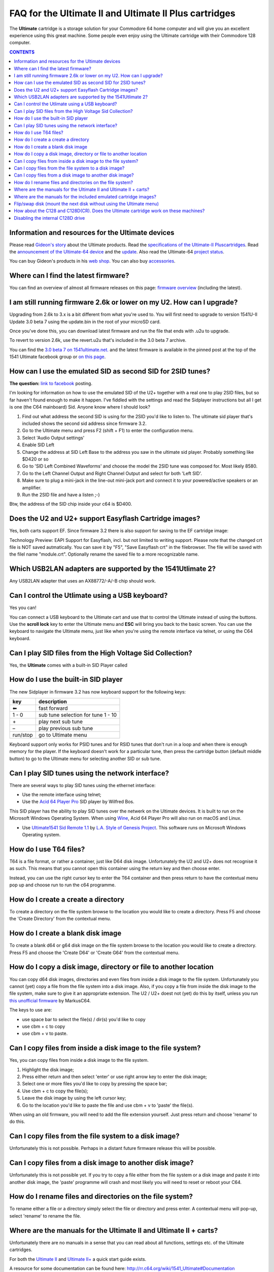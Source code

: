 =======================================================
FAQ for the Ultimate II and Ultimate II Plus cartridges
=======================================================
The **Ultimate** cartridge is a storage solution for your Commodore 64 home
computer and will give you an excellent experience using this great machine.
Some people even enjoy using the Ultimate cartridge with their Commodore 128
computer.

.. contents:: **CONTENTS**
   :depth: 2

Information and resources for the Ultimate devices
--------------------------------------------------

Please read `Gideon's story <https://ultimate64.com/AboutUs>`_ about the
Ultimate products. Read the `specifications of the Ultimate-II Pluscartridges
<http://www.1541ultimate.net/content/index.php?option=com_content&view=article&i
d=42&Itemid=20>`_. Read the `announcement of the Ultimate-64 device
<http://www.1541ultimate.net/content/index.php?option=com_
content&view=article&id=74&Itemid=127>`_ and the `update
<http://www.1541ultimate.net/content/index.php?option=com
_content&view=article&id=75&Itemid=127>`_. Also read the Ultimate-64 `project
status <https://ultimate64.com/ProjectStatus>`_.

You can buy Gideon's products in his `web
shop <https://ultimate64.com/Main_products>`_. You can also buy
`accessories <https://ultimate64.com/Accessories>`_.


Where can I find the latest firmware?
-------------------------------------
You can find an overview of almost all firmware releases on this page: `firmware
overview
<https://ammo.home.xs4all.nl/Ultimate_Carts/firmware_ultimate_carts.html>`_ 
(including the latest).


I am still running firmware 2.6k or lower on my U2. How can I upgrade?
----------------------------------------------------------------------
Upgrading from 2.6k to 3.x is a bit different from what you're used to. You
will first need to upgrade to version 1541U-II Update 3.0 beta 7 using the
update.bin in the root of your microSD card.

Once you've done this, you can download latest firmware and run the file that
ends with .u2u to upgrade.

To revert to version 2.6k, use the revert.u2u that's included in the 3.0 beta 7
archive.

You can find the `3.0 beta 7 on 1541ultimate.net.
<http://www.1541ultimate.net/content/index.php?option=com_content&view=article&i
d=67:1541u-ii-update-30b7&catid=4&Itemid=19>`_ and the latest firmware is
available in the pinned post at the top of the 1541 Ultimate facebook group or
`on this page
<https://ammo.home.xs4all.nl/Ultimate_Carts/firmware_ultimate_carts.html>`_.


How can I use the emulated SID as second SID for 2SID tunes?
------------------------------------------------------------
**The question:** `link to facebook
<https://www.facebook.com/groups/1541ultimate/permalink/101556178971577
53/?comment_id=10155617970787753&comment_tracking=%7B%22tn%22%3A%22R3%22%7D>`_
posting.

I'm looking for information on how to use the emulated SID of the U2+ together
with a real one to play 2SID files, but so far haven't found enough to make it
happen. I've fiddled with the settings and read the Sidplayer instructions but
all I get is one (the C64 mainboard) Sid. Anyone know where I should look?

1. Find out what address the second SID is using for the 2SID you'd like to
   listen to. The ultimate sid player that's included shows the second sid
   address since firmware 3.2.
2. Go to the Ultimate menu and press F2 (shift + F1) to enter the configuration
   menu.
3. Select 'Audio Output settings'
4. Enable SID Left
5. Change the address at SID Left Base to the address you saw in the ultimate
   sid player. Probably something like $D420 or so
6. Go to 'SID Left Combined Waveforms' and choose the model the 2SID tune was
   composed for. Most likely 8580.
7. Go to the Left Channel Output and Right Channel Output and select for both
   'Left SID'.
8. Make sure to plug a mini-jack in the line-out mini-jack port and connect it
   to your powered/active speakers or an amplifier.
9. Run the 2SID file and have a listen ;-)

Btw, the address of the SID chip inside your c64 is $D400.


Does the U2 and U2+ support Easyflash Cartridge images?
-------------------------------------------------------
Yes, both carts support EF. Since firmware 3.2 there is also support for saving
to the EF cartridge image:

Technology Preview: EAPI Support for Easyflash, incl. but not limited to
writing support. Please note that the changed crt file is NOT saved
autmatically. You can save it by "F5", "Save Easyflash crt" in the filebrowser. 
The file will be saved with the filel name "module.crt". Optionally rename the 
saved file to a more recognizable name.


Which USB2LAN adapters are supported by the 1541Utlimate 2?
-----------------------------------------------------------
Any USB2LAN adapter that uses an AX88772/-A/-B chip should work.


Can I control the Utlimate using a USB keyboard?
------------------------------------------------
Yes you can!

You can connect a USB keyboard to the Ultimate cart and use that to control the
Ultimate instead of using the buttons. Use the **scroll lock** key to enter the
Ultimate menu and **ESC** will bring you back to the basic screen. You can use
the keyboard to navigate the Ultimate menu, just like when you're using the
remote interface via telnet, or using the C64 keyboard.


Can I play SID files from the High Voltage Sid Collection?
----------------------------------------------------------
Yes, the **Ultimate** comes with a built-in SID Player called


How do I use the built-in SID player
------------------------------------
The new Sidplayer in firmware 3.2 has now keyboard support for the following
keys:

============ ===========
key          description
============ ===========
|left arrow| fast forward
1 - 0        sub tune selection for tune 1 - 10
\+           play next sub tune
\ –          play previous sub tune
run/stop     go to Ultimate menu
============ ===========

Keyboard support only works for PSID tunes and for RSID tunes that don't run in
a loop and when there is enough memory for the player. If the keyboard doesn't
work for a particular tune, then press the cartridge button (default middle
button) to go to the Ultimate menu for selecting another SID or sub tune.


Can I play SID tunes using the network interface?
-------------------------------------------------
There are several ways to play SID tunes using the ethernet interface:

* Use the remote interface using telnet;
* Use the `Acid 64 Player Pro <https://acid64.com/>`_ SID player by Wilfred Bos.

This SID player has the ability to play SID tunes over the netwerk on the
Ultimate devices. It is built to run on the Microsoft Windows Operating System.
When using `Wine <https://www.winehq.org/>`_, Acid 64 Player Pro will also run on macOS and Linux.

* Use `Ultimate1541 Sid Remote 1.1 <https://csdb.dk/release/?id=157085>`_ by
  `L.A. Style of Genesis Project <http://csdb.dk/scener/?id=673>`_. This
  software runs on Microsoft Windows Operating system.


How do I use T64 files?
-----------------------
T64 is a file format, or rather a container, just like D64 disk image.
Unfortunately the U2 and U2+ does not recognise it as such. This means that you
cannot open this container using the return key and then choose enter.

Instead, you can use the right cursor key to enter the T64 container and then
press return to have the contextual menu pop up and choose run to run the c64
programme.


How do I create a create a directory
------------------------------------
To create a directory on the file system browse to the location you would like
to create a directory. Press F5 and choose the 'Create Directory' from the
contextual menu.


How do I create a blank disk image
----------------------------------
To create a blank d64 or g64 disk image on the file system browse to the
location you would like to create a directory. Press F5 and choose the 'Create
D64' or 'Create G64' from the contextual menu.


How do I copy a disk image, directory or file to another location
-----------------------------------------------------------------
You can copy d64 disk images, directories and even files from inside a disk
image to the file system. Unfortunately you cannot (yet) copy a file from the
file system into a disk image. Also, if you copy a file from inside the disk
image to the file system, make sure to give it an appropriate extension. The U2
/ U2+ doest not (yet) do this by itself, unless you run `this unofficial
firmware
<https://github.com/markusC64/1541ultimate2/releases/tag/3.2a_180411%2B_v1>`_
by MarkusC64.

The keys to use are:

* use space bar to select the file(s) / dir(s) you'd like to copy
* use cbm + c to copy
* use cbm + v to paste.


Can I copy files from inside a disk image to the file system?
-------------------------------------------------------------
Yes, you can copy files from inside a disk image to the file system.

1.  Highlight the disk image;
2.  Press either return and then select 'enter' or use right arrow key to
    enter the disk image;
3.  Select one or more files you'd like to copy by pressing the space bar;
4.  Use cbm + c to copy the file(s);
5.  Leave the disk image by using the left cursor key;
6.  Go to the location you'd like to paste the file and use cbm + v to
    'paste' the file(s).

When using an old firmware, you will need to add the file extension yourself.
Just press return and choose 'rename' to do this.


Can I copy files from the file system to a disk image?
------------------------------------------------------
Unfortunately this is not possible. Perhaps in a distant future firmware
release this will be possible.


Can I copy files from a disk image to another disk image?
---------------------------------------------------------
Unfortunately this is not possible yet. If you try to copy a file either from
the file system or a disk image and paste it into another disk image, the
'paste' programme will crash and most likely you will need to reset or reboot
your C64.


How do I rename files and directories on the file system?
---------------------------------------------------------
To rename either a file or a directory simply select the file or directory and
press enter. A contextual menu will pop-up, select 'rename' to rename the file.


Where are the manuals for the Ultimate II and Ultimate II + carts?
------------------------------------------------------------------
Unfortunately there are no manuals in a sense that you can read about all
functions, settings etc. of the Ultimate cartridges.

For both the `Ultimate II
<https://github.com/GideonZ/1541ultimate/blob/master/doc/Quick%20guide%20to%2
0the%201541%20Ultimate%20II.docx>`_ and `Ultimate II+ <quick_guide.html>`_ a
quick start guide exists.

A resource for some documentation can be found here:
`http://rr.c64.org/wiki/1541_Ultimate#Documentation
<http://rr.c64.org/wiki/1541_Ultimate#Documentation>`_


Where are the manuals for the included emulated cartridge images?
-----------------------------------------------------------------
You will need to google for that. `Archive.org <https://archive.org>`_ seems to
have scans of several c64 cartridges.

The wiki `rr.c64.org <http://rr.c64.org/wiki/Main_Page>`_ is also a great place
to find some manuals.


Flip/swap disk (mount the next disk without using the Ultimate menu)
--------------------------------------------------------------------
Since firmware 3.0e there is this nice feature implemented by Markus C64:
"seamless disk swap by pressing middle button at least 1 sec"

This allows you to mount the next disk when a game or a demo asks for it
without entering the Ultimate menu.

It only works on disk images for which it is obviously that those disk images
belong together E.g. "special game disk 1.d64" and "special game disk 2.d64" or
"special game A.d64" and "special games B.d64" or "special game S1.d64" and
"special game S2.d64". or "image 1.d64" and "image 2.d64", etc. etc. etc. It
even recognises roman numbers.


How about the C128 and C128D(CR). Does the Ultimate cartridge work on these machines?
-------------------------------------------------------------------------------------
Yes, the Ultimate cartridges work on the C128, C128D(CR) but with some 
limitations. Bart was so kind to write down his findings and advice on how to 
get the most out of your C128 combined with the U2+:
`https://www.bartsplace.net/content/publications/1541ultimate128.shtml 
<https://www.bartsplace.net/content/publications/1541ultimate128.shtml>`_


Disabling the internal C128D drive
----------------------------------
source: `1541ultimate.net
forum <http://www.1541ultimate.net/content/index.php?option=com_kunena&view=topi
c&catid=11&id=14255&Itemid=147#16653>`_

Most of the games will only run from device #8. Even if you added a device
number 8/9-Switch to your internal C128 drive, some games and demos do not like
if there is a 2nd drive on the bus.

So, the good news:
With `S.T.F.U. <https://csdb.dk/release/?id=160842>`_ you can disable your
internal drive by software:
`https://csdb.dk/release/?id=160842 <https://csdb.dk/release/?id=160842>`_)

1. Set your 1541-U drive emulation to device #9 or OFF
2. Start and run the file. (In my case I had to load it from disk - it does not
   seem to work if you DMA-start it from your 1541-U).
3. Select and deactivate your internal 1571.
4. Set your Drive A of your 1541-U to device #8 and use it as regular drive.

This did work on my C128D. It did not work on my SX64. However it might be of
interest for C128D users.


.. |left arrow| unicode:: U+2B05 U+FE0E .. LEFTWARDS BLACK ARROW
